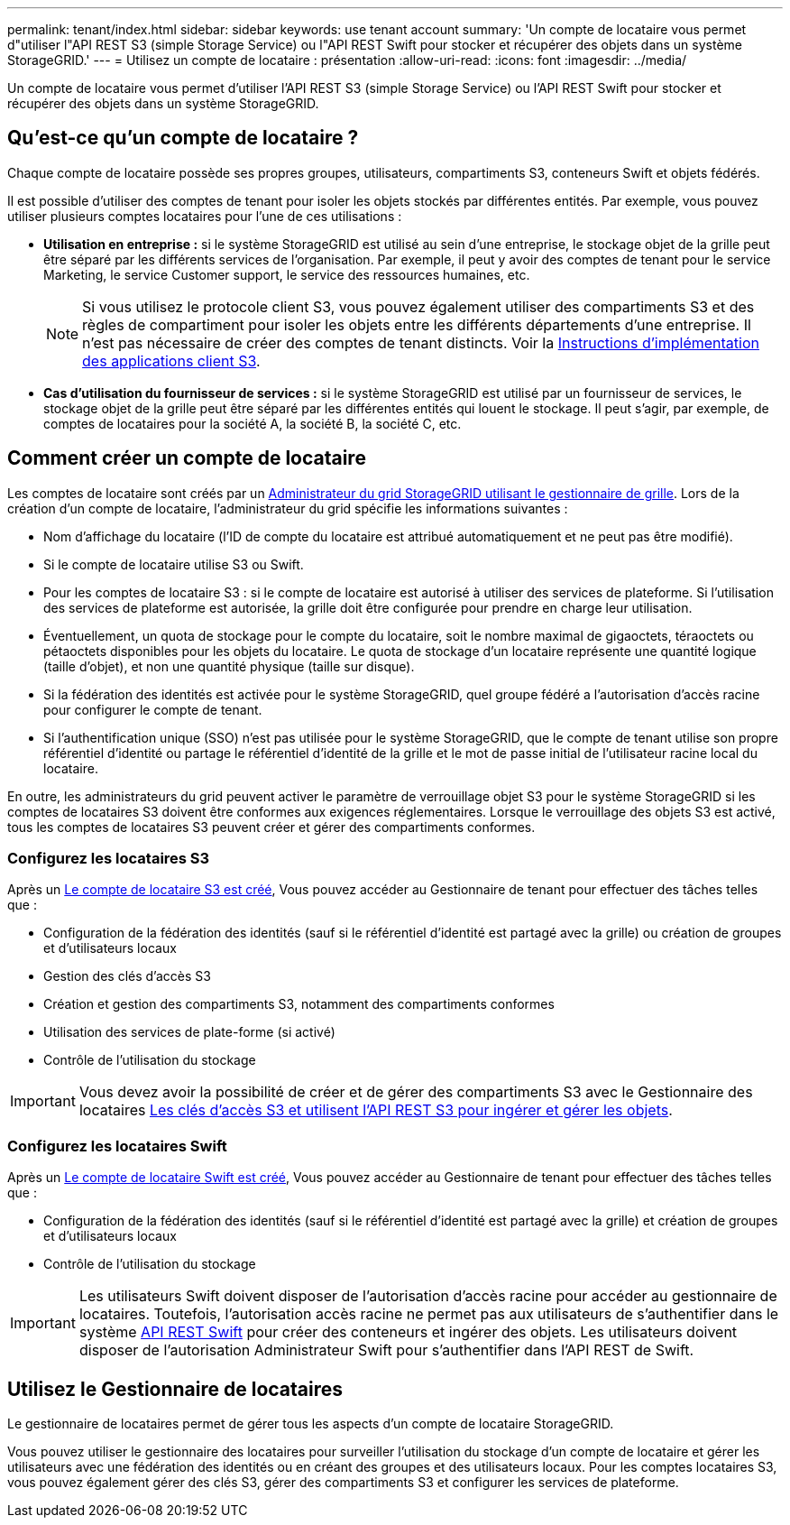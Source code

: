---
permalink: tenant/index.html 
sidebar: sidebar 
keywords: use tenant account 
summary: 'Un compte de locataire vous permet d"utiliser l"API REST S3 (simple Storage Service) ou l"API REST Swift pour stocker et récupérer des objets dans un système StorageGRID.' 
---
= Utilisez un compte de locataire : présentation
:allow-uri-read: 
:icons: font
:imagesdir: ../media/


[role="lead"]
Un compte de locataire vous permet d'utiliser l'API REST S3 (simple Storage Service) ou l'API REST Swift pour stocker et récupérer des objets dans un système StorageGRID.



== Qu'est-ce qu'un compte de locataire ?

Chaque compte de locataire possède ses propres groupes, utilisateurs, compartiments S3, conteneurs Swift et objets fédérés.

Il est possible d'utiliser des comptes de tenant pour isoler les objets stockés par différentes entités. Par exemple, vous pouvez utiliser plusieurs comptes locataires pour l'une de ces utilisations :

* *Utilisation en entreprise :* si le système StorageGRID est utilisé au sein d'une entreprise, le stockage objet de la grille peut être séparé par les différents services de l'organisation. Par exemple, il peut y avoir des comptes de tenant pour le service Marketing, le service Customer support, le service des ressources humaines, etc.
+

NOTE: Si vous utilisez le protocole client S3, vous pouvez également utiliser des compartiments S3 et des règles de compartiment pour isoler les objets entre les différents départements d'une entreprise. Il n'est pas nécessaire de créer des comptes de tenant distincts. Voir la xref:../s3/index.adoc[Instructions d'implémentation des applications client S3].

* *Cas d'utilisation du fournisseur de services :* si le système StorageGRID est utilisé par un fournisseur de services, le stockage objet de la grille peut être séparé par les différentes entités qui louent le stockage. Il peut s'agir, par exemple, de comptes de locataires pour la société A, la société B, la société C, etc.




== Comment créer un compte de locataire

Les comptes de locataire sont créés par un xref:../admin/managing-tenants.adoc[Administrateur du grid StorageGRID utilisant le gestionnaire de grille]. Lors de la création d'un compte de locataire, l'administrateur du grid spécifie les informations suivantes :

* Nom d'affichage du locataire (l'ID de compte du locataire est attribué automatiquement et ne peut pas être modifié).
* Si le compte de locataire utilise S3 ou Swift.
* Pour les comptes de locataire S3 : si le compte de locataire est autorisé à utiliser des services de plateforme. Si l'utilisation des services de plateforme est autorisée, la grille doit être configurée pour prendre en charge leur utilisation.
* Éventuellement, un quota de stockage pour le compte du locataire, soit le nombre maximal de gigaoctets, téraoctets ou pétaoctets disponibles pour les objets du locataire. Le quota de stockage d'un locataire représente une quantité logique (taille d'objet), et non une quantité physique (taille sur disque).
* Si la fédération des identités est activée pour le système StorageGRID, quel groupe fédéré a l'autorisation d'accès racine pour configurer le compte de tenant.
* Si l'authentification unique (SSO) n'est pas utilisée pour le système StorageGRID, que le compte de tenant utilise son propre référentiel d'identité ou partage le référentiel d'identité de la grille et le mot de passe initial de l'utilisateur racine local du locataire.


En outre, les administrateurs du grid peuvent activer le paramètre de verrouillage objet S3 pour le système StorageGRID si les comptes de locataires S3 doivent être conformes aux exigences réglementaires. Lorsque le verrouillage des objets S3 est activé, tous les comptes de locataires S3 peuvent créer et gérer des compartiments conformes.



=== Configurez les locataires S3

Après un xref:../admin/creating-tenant-account.adoc[Le compte de locataire S3 est créé], Vous pouvez accéder au Gestionnaire de tenant pour effectuer des tâches telles que :

* Configuration de la fédération des identités (sauf si le référentiel d'identité est partagé avec la grille) ou création de groupes et d'utilisateurs locaux
* Gestion des clés d'accès S3
* Création et gestion des compartiments S3, notamment des compartiments conformes
* Utilisation des services de plate-forme (si activé)
* Contrôle de l'utilisation du stockage



IMPORTANT: Vous devez avoir la possibilité de créer et de gérer des compartiments S3 avec le Gestionnaire des locataires xref:../s3/index.adoc[Les clés d'accès S3 et utilisent l'API REST S3 pour ingérer et gérer les objets].



=== Configurez les locataires Swift

Après un xref:../admin/creating-tenant-account.adoc[Le compte de locataire Swift est créé], Vous pouvez accéder au Gestionnaire de tenant pour effectuer des tâches telles que :

* Configuration de la fédération des identités (sauf si le référentiel d'identité est partagé avec la grille) et création de groupes et d'utilisateurs locaux
* Contrôle de l'utilisation du stockage



IMPORTANT: Les utilisateurs Swift doivent disposer de l'autorisation d'accès racine pour accéder au gestionnaire de locataires. Toutefois, l'autorisation accès racine ne permet pas aux utilisateurs de s'authentifier dans le système xref:../swift/index.adoc[API REST Swift] pour créer des conteneurs et ingérer des objets. Les utilisateurs doivent disposer de l'autorisation Administrateur Swift pour s'authentifier dans l'API REST de Swift.



== Utilisez le Gestionnaire de locataires

Le gestionnaire de locataires permet de gérer tous les aspects d'un compte de locataire StorageGRID.

Vous pouvez utiliser le gestionnaire des locataires pour surveiller l'utilisation du stockage d'un compte de locataire et gérer les utilisateurs avec une fédération des identités ou en créant des groupes et des utilisateurs locaux. Pour les comptes locataires S3, vous pouvez également gérer des clés S3, gérer des compartiments S3 et configurer les services de plateforme.

